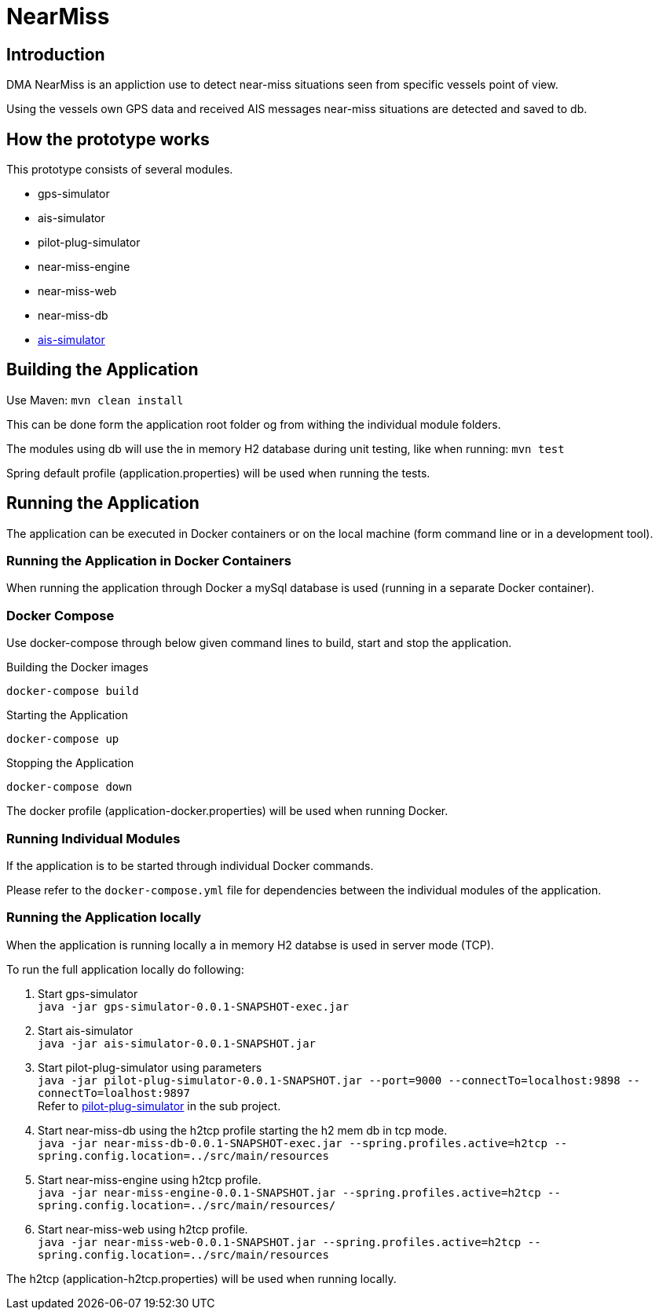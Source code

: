 = NearMiss

== Introduction
DMA NearMiss is an appliction use to detect near-miss situations seen from specific vessels point of view.

Using the vessels own GPS data and received AIS messages near-miss situations are detected and saved to db.

== How the prototype works
This prototype consists of several modules.

* gps-simulator
* ais-simulator
* pilot-plug-simulator
* near-miss-engine
* near-miss-web
* near-miss-db
* <<ais-simulator/README.adoc#,ais-simulator>>



== Building the Application
Use Maven:
`mvn clean install`

This can be done form the application root folder og from withing the individual module folders.

The modules using db will use the in memory H2 database during unit testing, like when running:
`mvn test`

Spring default profile (application.properties) will be used when running the tests.

== Running the Application
The application can be executed in Docker containers or on the local machine
(form command line or in a development tool).

=== Running the Application in Docker Containers
When running the application through Docker a mySql database is used (running in a separate Docker container).

=== Docker Compose
Use docker-compose through below given command lines to  build, start and stop the application.

.Building the Docker images
----
docker-compose build
----

.Starting the Application
----
docker-compose up
----
.Stopping the Application
----
docker-compose down
----

The docker profile (application-docker.properties) will be used when running Docker.

=== Running Individual Modules
If the application is to be started through individual Docker commands.

Please refer to the `docker-compose.yml` file for
dependencies between the individual modules of the application.


=== Running the Application locally
When the application is running locally a in memory H2 databse is used in server mode (TCP).

To run the full application locally do following:

1. Start gps-simulator +
`java -jar gps-simulator-0.0.1-SNAPSHOT-exec.jar`

2. Start ais-simulator +
`java -jar ais-simulator-0.0.1-SNAPSHOT.jar`

3. Start pilot-plug-simulator using parameters +
`java -jar pilot-plug-simulator-0.0.1-SNAPSHOT.jar --port=9000 --connectTo=localhost:9898 --connectTo=loalhost:9897` +
Refer to <<pilot-plug-simulator/README.adoc#,pilot-plug-simulator>> in the sub project.

4. Start near-miss-db using the h2tcp profile starting the h2 mem db in tcp mode. +
`java -jar near-miss-db-0.0.1-SNAPSHOT-exec.jar --spring.profiles.active=h2tcp --spring.config.location=../src/main/resources`

5. Start near-miss-engine using h2tcp profile. +
`java -jar near-miss-engine-0.0.1-SNAPSHOT.jar --spring.profiles.active=h2tcp --spring.config.location=../src/main/resources/`

6. Start near-miss-web using h2tcp profile. +
`java -jar near-miss-web-0.0.1-SNAPSHOT.jar --spring.profiles.active=h2tcp --spring.config.location=../src/main/resources`

The h2tcp (application-h2tcp.properties) will be used when running locally.
